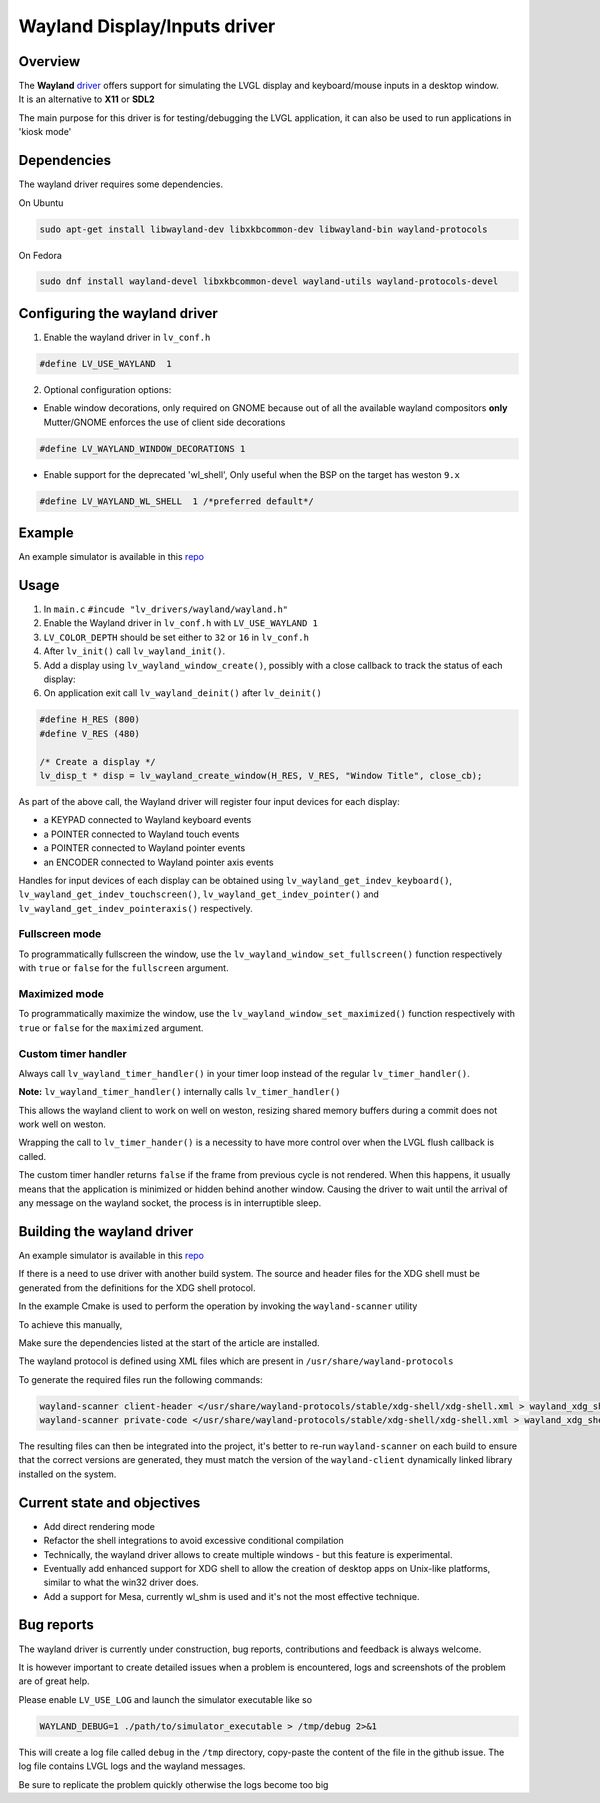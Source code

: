 =============================
Wayland Display/Inputs driver
=============================

Overview
--------

| The **Wayland** `driver <https://github.com/lvgl/lvgl/tree/master/src/drivers/wayland>`__ offers support for simulating the LVGL display and keyboard/mouse inputs in a desktop window.
| It is an alternative to **X11** or **SDL2**

The main purpose for this driver is for testing/debugging the LVGL application, it can also be used to run applications in 'kiosk mode'

Dependencies
------------

The wayland driver requires some dependencies.

On Ubuntu

.. code:: bash

   sudo apt-get install libwayland-dev libxkbcommon-dev libwayland-bin wayland-protocols

On Fedora

.. code:: bash

   sudo dnf install wayland-devel libxkbcommon-devel wayland-utils wayland-protocols-devel


Configuring the wayland driver
------------------------------

1. Enable the wayland driver in ``lv_conf.h``

.. code:: c

   #define LV_USE_WAYLAND  1

2. Optional configuration options:

- Enable window decorations, only required on GNOME because out of all the available wayland compositors
  **only** Mutter/GNOME enforces the use of client side decorations

.. code:: c

   #define LV_WAYLAND_WINDOW_DECORATIONS 1

- Enable support for the deprecated 'wl_shell', Only useful when the BSP on the target has weston ``9.x``

.. code:: c

   #define LV_WAYLAND_WL_SHELL  1 /*preferred default*/

Example
-------

An example simulator is available in this `repo <https://github.com/lvgl/lv_port_linux/>`__

Usage
-----

#. In ``main.c`` ``#incude "lv_drivers/wayland/wayland.h"``
#. Enable the Wayland driver in ``lv_conf.h`` with ``LV_USE_WAYLAND 1``

#. ``LV_COLOR_DEPTH`` should be set either to ``32`` or ``16`` in ``lv_conf.h``

#. After ``lv_init()`` call ``lv_wayland_init()``.
#. Add a display using ``lv_wayland_window_create()``,
   possibly with a close callback to track the status of each display:
#. On application exit call ``lv_wayland_deinit()`` after ``lv_deinit()``

.. code:: c

    #define H_RES (800)
    #define V_RES (480)

    /* Create a display */
    lv_disp_t * disp = lv_wayland_create_window(H_RES, V_RES, "Window Title", close_cb);


As part of the above call, the Wayland driver will register four input devices
for each display:

* a KEYPAD connected to Wayland keyboard events
* a POINTER connected to Wayland touch events
* a POINTER connected to Wayland pointer events
* an ENCODER connected to Wayland pointer axis events

Handles for input devices of each display can be obtained using
``lv_wayland_get_indev_keyboard()``, ``lv_wayland_get_indev_touchscreen()``,
``lv_wayland_get_indev_pointer()`` and ``lv_wayland_get_indev_pointeraxis()`` respectively.

Fullscreen mode
^^^^^^^^^^^^^^^

To programmatically fullscreen the window,
use the ``lv_wayland_window_set_fullscreen()`` function respectively with ``true``
or ``false`` for the ``fullscreen`` argument.

Maximized mode
^^^^^^^^^^^^^^

To programmatically maximize the window,
use the ``lv_wayland_window_set_maximized()`` function respectively with ``true``
or ``false`` for the ``maximized`` argument.


Custom timer handler
^^^^^^^^^^^^^^^^^^^^

Always call ``lv_wayland_timer_handler()`` in your timer loop instead of the regular ``lv_timer_handler()``.

**Note:** ``lv_wayland_timer_handler()`` internally calls ``lv_timer_handler()``

This allows the wayland client to work on well on weston, resizing shared memory buffers during
a commit does not work well on weston.

Wrapping the call to ``lv_timer_hander()`` is a necessity to have more control over
when the LVGL flush callback is called.

The custom timer handler returns ``false`` if the frame from previous cycle is not rendered.
When this happens, it usually means that the application is minimized or hidden behind another window.
Causing the driver to wait until the arrival of any message on the wayland socket, the process is in interruptible sleep.

Building the wayland driver
---------------------------

An example simulator is available in this `repo <https://github.com/lvgl/lv_port_linux/>`__

If there is a need to use driver with another build system. The source and header files for the XDG shell
must be generated from the definitions for the XDG shell protocol.

In the example Cmake is used to perform the operation by invoking the ``wayland-scanner`` utility

To achieve this manually,

Make sure the dependencies listed at the start of the article are installed.

The wayland protocol is defined using XML files which are present in ``/usr/share/wayland-protocols``

To generate the required files run the following commands:

.. code-block:: sh

   wayland-scanner client-header </usr/share/wayland-protocols/stable/xdg-shell/xdg-shell.xml > wayland_xdg_shell.h
   wayland-scanner private-code </usr/share/wayland-protocols/stable/xdg-shell/xdg-shell.xml > wayland_xdg_shell.c

The resulting files can then be integrated into the project, it's better to re-run ``wayland-scanner`` on
each build to ensure that the correct versions are generated, they must match the version of the ``wayland-client``
dynamically linked library installed on the system.


Current state and objectives
----------------------------

* Add direct rendering mode
* Refactor the shell integrations to avoid excessive conditional compilation
* Technically, the wayland driver allows to create multiple windows - but this feature is experimental.
* Eventually add enhanced support for XDG shell to allow the creation of desktop apps on Unix-like platforms,
  similar to what the win32 driver does.
* Add a support for Mesa, currently wl_shm is used and it's not the most effective technique.


Bug reports
-----------

The wayland driver is currently under construction, bug reports, contributions and feedback is always welcome.

It is however important to create detailed issues when a problem is encountered, logs and screenshots of the problem are of great help.

Please enable ``LV_USE_LOG`` and launch the simulator executable like so

.. code::

  WAYLAND_DEBUG=1 ./path/to/simulator_executable > /tmp/debug 2>&1

This will create a log file called ``debug`` in the ``/tmp`` directory, copy-paste the content of the file in the github issue.
The log file contains LVGL logs and the wayland messages.

Be sure to replicate the problem quickly otherwise the logs become too big

